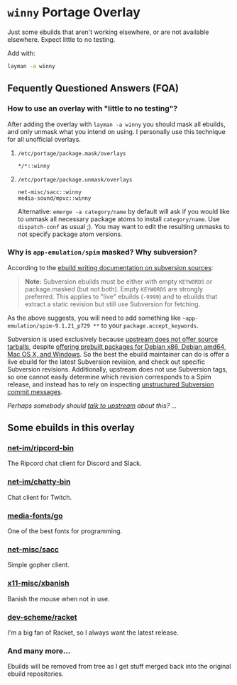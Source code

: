 
* =winny= Portage Overlay
  Just some ebuilds that aren't working elsewhere, or are not
  available elsewhere. Expect little to no testing.

  Add with:

  #+BEGIN_SRC sh
  layman -a winny
  #+END_SRC

** Fequently Questioned Answers (FQA)

*** How to use an overlay with "little to no testing"?

    After adding the overlay with ~layman -a winny~ you should mask all
    ebuilds, and only unmask what you intend on using. I personally use
    this technique for all unofficial overlays.

**** =/etc/portage/package.mask/overlays=

     #+begin_example
     */*::winny
     #+end_example

**** =/etc/portage/package.unmask/overlays=

     #+begin_example
     net-misc/sacc::winny
     media-sound/mpvc::winny
     #+end_example

     Alternative: ~emerge -a category/name~ by default will ask if you
     would like to unmask all necessary package atoms to install
     =category/name=. Use ~dispatch-conf~ as usual ;). You may want to edit
     the resulting unmasks to not specify package atom versions.

*** Why is =app-emulation/spim= masked? Why subversion?

    According to the [[https://devmanual.gentoo.org/ebuild-writing/functions/src_unpack/svn-sources/index.html][ebuild writing documentation on subversion
    sources]]:

    #+begin_quote
    *Note:* Subversion ebuilds must be either with empty =KEYWORDS= or
    package.masked (but not both). Empty =KEYWORDS= are strongly
    preferred. This applies to "live" ebuilds (=-9999=) and to ebuilds
    that extract a static revision but still use Subversion for
    fetching.
    #+end_quote

    As the above suggests, you will need to add something like
    =~app-emulation/spim-9.1.21_p729 **= to your
    =package.accept_keywords=.

    Subversion is used exclusively because [[https://sourceforge.net/p/spimsimulator/bugs/30/][upstream does not offer
    source tarballs]], despite [[https://sourceforge.net/projects/spimsimulator/files/][offering prebuilt packages for Debian
    x86, Debian amd64, Mac OS X, and Windows]]. So the best the ebuild
    maintainer can do is offer a live ebuild for the latest Subversion
    revision, and check out specific Subversion
    revisions. Additionally, upstream does not use Subversion tags, so
    one cannot easily determine which revision corresponds to a Spim
    release, and instead has to rely on inspecting [[https://sourceforge.net/p/spimsimulator/code/commit_browser][unstructured
    Subversion commit messages]].

    /Perhaps somebody should [[https://sourceforge.net/projects/spimsimulator/support][talk to upstream]] about this? …/

** Some ebuilds in this overlay


*** [[file:net-im/ripcord-bin/][net-im/ripcord-bin]]

    The Ripcord chat client for Discord and Slack.

*** [[file:net-im/chatty-bin/][net-im/chatty-bin]]

    Chat client for Twitch.

*** [[file:media-fonts/go][media-fonts/go]]

    One of the best fonts for programming.

*** [[file:net-misc/sacc/][net-misc/sacc]]

    Simple gopher client.

*** [[file:x11-misc/xbanish/][x11-misc/xbanish]]

    Banish the mouse when not in use.

*** [[file:dev-scheme/racket/][dev-scheme/racket]]

    I'm a big fan of Racket, so I always want the latest release.

*** And many more…

    Ebuilds will be removed from tree as I get stuff merged back into
    the original ebuild repositories.


